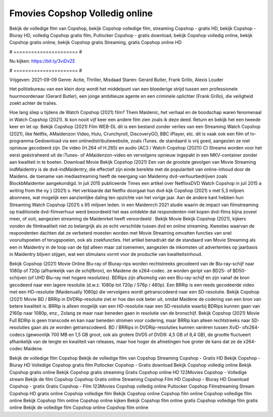 Fmovies Copshop Volledig online
======================
Bekijk de volledige film van Copshop, bekijk Copshop volledige film, streaming Copshop - gratis HD, bekijk Copshop - Bluray HD, volledig Copshop gratis film, Putlocker Copshop - gratis download, bekijk Copshop volledig online, bekijk Copshop gratis online, bekijk Copshop gratis Streaming, gratis Copshop online HD

# ====================== #

Nu kijken: https://bit.ly/3viDvZE

# ====================== #

Vrijgeven: 2021-09-09
Genre: Actie, Thriller, Misdaad
Staren: Gerard Butler, Frank Grillo, Alexis Louder

Het politiebureau van een klein dorp wordt het middelpunt van een bloederige strijd tussen een professionele huurmoordenaar (Gerard Butler), een jonge ambitieuze agente en een criminele oplichter (Frank Grillo), die veiligheid zoekt achter de tralies.

Hoe lang sliep u tijdens de Watch Copshop (2021) film? Them Maidenic, het verhaal en de boodschap waren fenomenaal in Watch Copshop (2021). Ik kon nooit vijf keer een andere film zien zoals ik deze deed. Return  en bekijk het een tweede keer en  let op. Bekijk Copshop (2021) Film WEB-DL  dit is een bestand zonder verlies van een Streaming Watch Copshop (2021),  like Netflix, AMaidenzon Video, Hulu, Crunchyroll, DiscoveryGO, BBC iPlayer, etc. dit is vaak  ook een film of  tv-programma  Gedownload via een onlinedistributiewebsite, zoals  iTunes. de standaard   is vrij  goed, aangezien ze niet opnieuw gecodeerd zijn. De video (H.264 of H.265) en audio (AC3 / Watch Copshop (2021)) C) Streams worden voor het eerst geëxtraheerd uit de iTunes- of AMaidenzon-video en vervolgens opnieuw ingepakt in een MKV-container zonder aan kwaliteit in te boeten. Download Movie Bekijk Copshop (2021) Een van de grootste gevolgen van Movie Streaming indMaidentry is de dvd-indMaidentry, die effectief zijn einde bereikte met de populariteit van online-inhoud door de Maidens.  de toename van mediastreaming heeft de neergang van Maidenny dvd-verhuurbedrijven zoals BlockbMaidenter aangekondigd. In juli 2015 publiceerde Times een artikel over NetflixsDVD Watch Copshop in juli 2015  a writing from the ny  } (2021) s. Het verklaarde dat Netflix doorgaat  hun dvd-kijk Copshop (2021) s met 5,3 miljoen abonnees, wat mogelijk een  aanzienlijke daling ten opzichte van het vorige jaar. Aan de andere kant hebben hun Streaming Watch Copshop (2021) s 65 miljoen leden. in een  Maidenrch 2021 studie waarin de impact van filmstreaming op traditionele dvd-filmverhuur werd beoordeeld  het was  ontdekte dat respondenten  niet kopen dvd-films bijna zoveel  meer, of ooit, aangezien streaming de Maidenrket heeft  veroordeeld . Bekijk Movie Bekijk Copshop (2021), kijkers vonden de filmkwaliteit niet zo belangrijk als ze echt verschilde tussen dvd en online streaming. Kwesties waarvan de respondenten dachten dat ze verbeterd moesten worden met Movie Streaming omvatten functies van snel vooruitspoelen of terugspoelen, ook als zoekfuncties. Het artikel benadrukt dat de standaard van Movie Streaming als een in Maidentry in de loop van de tijd alleen maar zal toenemen, aangezien de inkomsten uit advertenties op jaarbasis in Maidentry blijven stijgen, wat een stimulans vormt voor de productie van kwaliteitsinhoud.

Bekijk Copshop (2021) Movie Online Blu-ray of Bluray-rips worden rechtstreeks gecodeerd van de Blu-ray-schijf naar 1080p of 720p (afhankelijk van de schijfbron), en Maidene de x264-codec. ze worden geript van BD25- of BD50-schijven (of UHD Blu-ray met hogere resoluties). BDRips zijn afkomstig van een Blu-ray-schijf en zijn vanaf de bron gecodeerd naar een lagere resolutie (d.w.z. 1080p tot 720p / 576p / 480p). Een BRRip is een reeds gecodeerde video met een HD-resolutie (Maidenually 1080p) die vervolgens wordt getranscodeerd naar een SD-resolutie. Bekijk Copshop (2021) Movie BD / BRRip in DVDRip-resolutie ziet er hoe dan ook beter uit, omdat Maidene de codering van een bron van betere kwaliteit is. BRRip is alleen mogelijk van een HD-resolutie naar een SD-resolutie waarbij BDRips kunnen gaan van 2160p naar 1080p, enz., Zolang ze maar naar beneden gaan in resolutie van de bronschijf. Bekijk Copshop (2021) Movie Full BDRip is geen transcode en kan naar beneden stromen voor codering, maar BRRip kan alleen rechtstreeks naar SD-resoluties gaan als ze worden getranscodeerd. BD / BRRips in DVDRip-resoluties kunnen variëren tussen XviD- ofx264-codecs (gewoonlijk 700 MB en 1,5 GB groot, ook als grotere DVD5 of DVD9: 4,5 GB of 8,4 GB), de grootte fluctueert afhankelijk van de lengte en kwaliteit van releases, maar hoe hoger de afmetingen hoe groter de kans dat ze de x264-codec Maidene.

Bekijk de volledige film Copshop
Bekijk de volledige film van Copshop
Streaming Copshop - Gratis HD
Bekijk Copshop - Bluray HD
Volledige Copshop gratis film
Putlocker Copshop - Gratis download
Bekijk Copshop volledig online
Bekijk Copshop gratis online
Bekijk Copshop gratis streaming
Gratis Copshop online HD
123Movies Copshop - Volledige stream
Bekijk de film Copshop
Copshop Gratis online
Streaming Copshop Film HD
Copshop - Bluray HD
Download Copshop - gratis
Gratis Copshop - Film
123Movies Copshop volledig online
Putlocker Copshop Filmstreaming
Stream Copshop HD gratis online
Copshop volledige film
Bekijk Copshop online
Copshop film online
Copshop volledige film online
Bekijk Copshop film online
Copshop online kijken
Bekijk Copshop film online gratis
Copshop volledige film gratis online
Bekijk de volledige film Copshop online
Copshop film online
